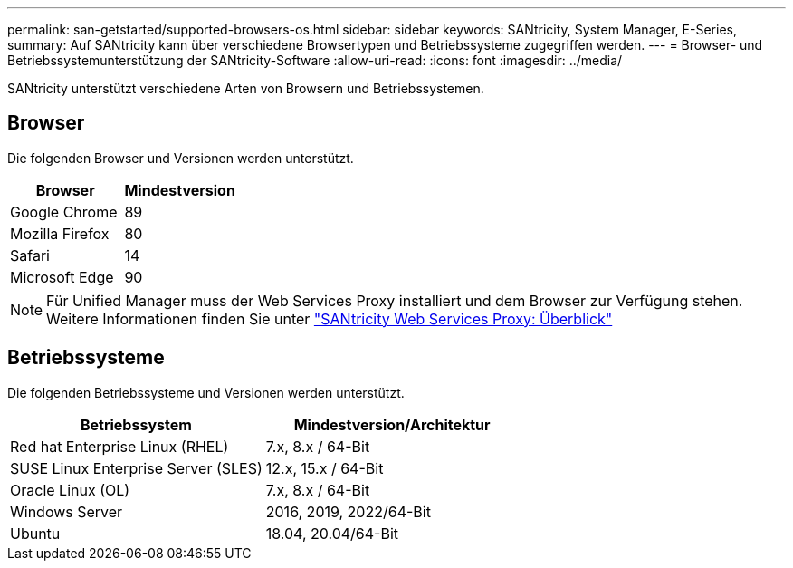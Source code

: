 ---
permalink: san-getstarted/supported-browsers-os.html 
sidebar: sidebar 
keywords: SANtricity, System Manager, E-Series, 
summary: Auf SANtricity kann über verschiedene Browsertypen und Betriebssysteme zugegriffen werden. 
---
= Browser- und Betriebssystemunterstützung der SANtricity-Software
:allow-uri-read: 
:icons: font
:imagesdir: ../media/


[role="lead"]
SANtricity unterstützt verschiedene Arten von Browsern und Betriebssystemen.



== Browser

Die folgenden Browser und Versionen werden unterstützt.

[cols="1a,1a"]
|===
| Browser | Mindestversion 


 a| 
Google Chrome
 a| 
89



 a| 
Mozilla Firefox
 a| 
80



 a| 
Safari
 a| 
14



 a| 
Microsoft Edge
 a| 
90

|===
[NOTE]
====
Für Unified Manager muss der Web Services Proxy installiert und dem Browser zur Verfügung stehen. Weitere Informationen finden Sie unter https://docs.netapp.com/us-en/e-series/web-services-proxy/index.html["SANtricity Web Services Proxy: Überblick"^]

====


== Betriebssysteme

Die folgenden Betriebssysteme und Versionen werden unterstützt.

[cols="1a,1a"]
|===
| Betriebssystem | Mindestversion/Architektur 


 a| 
Red hat Enterprise Linux (RHEL)
 a| 
7.x, 8.x / 64-Bit



 a| 
SUSE Linux Enterprise Server (SLES)
 a| 
12.x, 15.x / 64-Bit



 a| 
Oracle Linux (OL)
 a| 
7.x, 8.x / 64-Bit



 a| 
Windows Server
 a| 
2016, 2019, 2022/64-Bit



 a| 
Ubuntu
 a| 
18.04, 20.04/64-Bit

|===